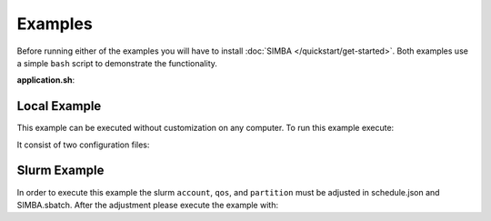 Examples
========

Before running either of the examples you will have to install :doc:`SIMBA </quickstart/get-started>`.
Both examples use a simple ``bash`` script to demonstrate the functionality.

**application.sh**:

Local Example
-------------

This example can be executed without customization on any computer. To run this example execute:


It consist of two configuration files:



Slurm Example
-------------

In order to execute this example the slurm ``account``, ``qos``, and ``partition`` must be adjusted in schedule.json and SIMBA.sbatch. After the adjustment please execute the example with:


